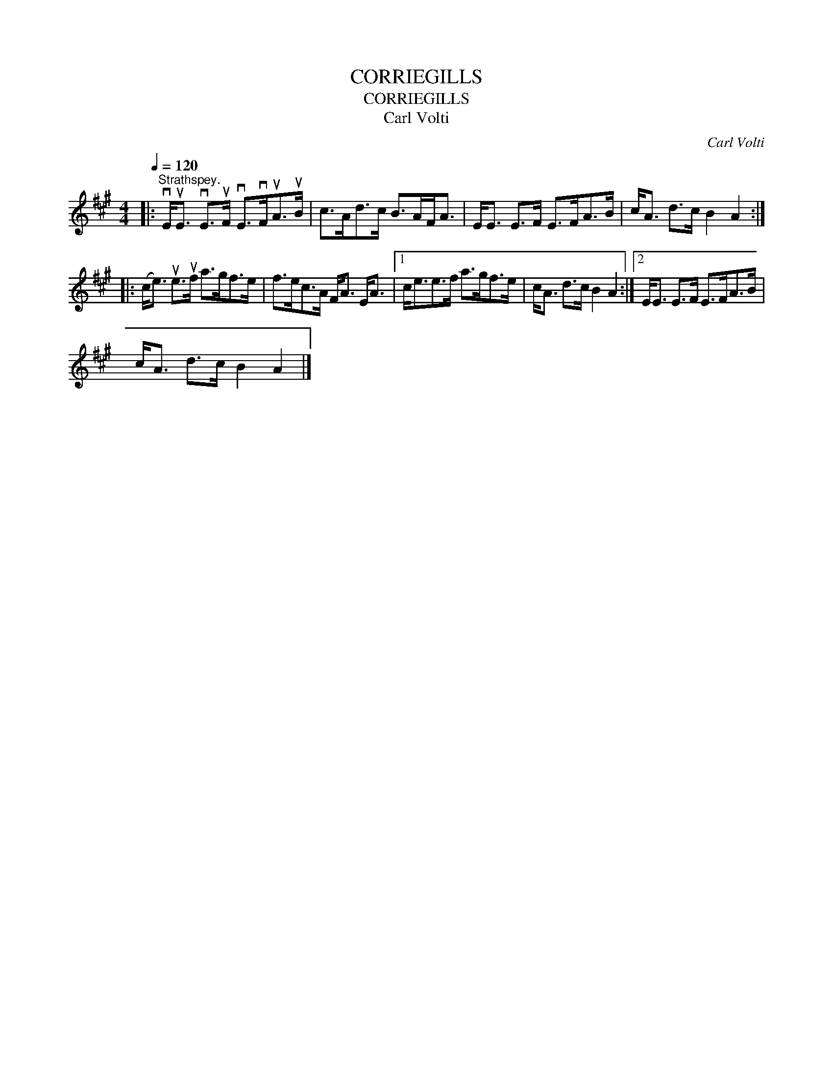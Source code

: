 X:1
T:CORRIEGILLS
T:CORRIEGILLS
T:Carl Volti
C:Carl Volti
L:1/8
Q:1/4=120
M:4/4
K:A
V:1 treble 
V:1
|:"^Strathspey." vE<uE vE>uF vE>vFuA>uB | c>Ad>c B>AF<A | E<E E>F E>FA>B | c<A d>c B2 A2 :: %4
 (c<e) ue>uf a>gf>e | f>ec>A F<A E<A |1 c<ee>f a>gf>e | c<A d>c B2 A2 :|2 E<E E>F E>FA>B | %9
 c<A d>c B2 A2 |] %10

